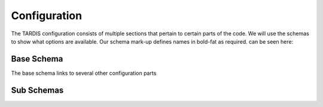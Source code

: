 *************
Configuration
*************

The TARDIS configuration consists of multiple sections that pertain to certain parts of the code. We will use the
schemas to show what options are available. Our schema mark-up defines names in bold-fat as required.
can be seen here:

Base Schema
===========

.. jsonschema:: schemas/base.yml


The base schema links to several other configuration parts

Sub Schemas
===========

.. jsonschema:: schemas/supernova.yml

.. jsonschema:: schemas/model.yml

.. jsonschema:: schemas/plasma.yml

.. jsonschema:: schemas/montecarlo.yml

.. jsonschema:: schemas/spectrum.yml